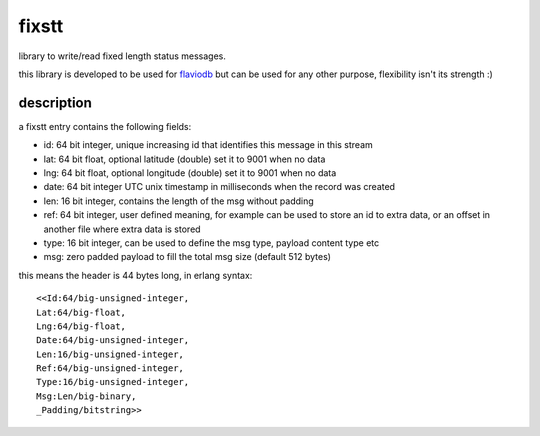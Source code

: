 fixstt
======

library to write/read fixed length status messages.

this library is developed to be used for `flaviodb <https://github.com/marianoguerra/flaviodb>`_
but can be used for any other purpose, flexibility isn't its strength :)

description
-----------

a fixstt entry contains the following fields:

* id:  64 bit integer, unique increasing id that identifies this message in this stream
* lat: 64 bit float, optional latitude  (double) set it to 9001 when no data
* lng: 64 bit float, optional longitude (double) set it to 9001 when no data
* date: 64 bit integer UTC unix timestamp in milliseconds when the record was created
* len: 16 bit integer, contains the length of the msg without padding
* ref: 64 bit integer, user defined meaning, for example can be used to store an id to extra data, or an offset in another file where extra data is stored
* type: 16 bit integer, can be used to define the msg type, payload content type etc
* msg: zero padded payload to fill the total msg size (default 512 bytes)

this means the header is 44 bytes long, in erlang syntax:: 

    <<Id:64/big-unsigned-integer,
    Lat:64/big-float,
    Lng:64/big-float,
    Date:64/big-unsigned-integer,
    Len:16/big-unsigned-integer,
    Ref:64/big-unsigned-integer,
    Type:16/big-unsigned-integer,
    Msg:Len/big-binary,
    _Padding/bitstring>>
